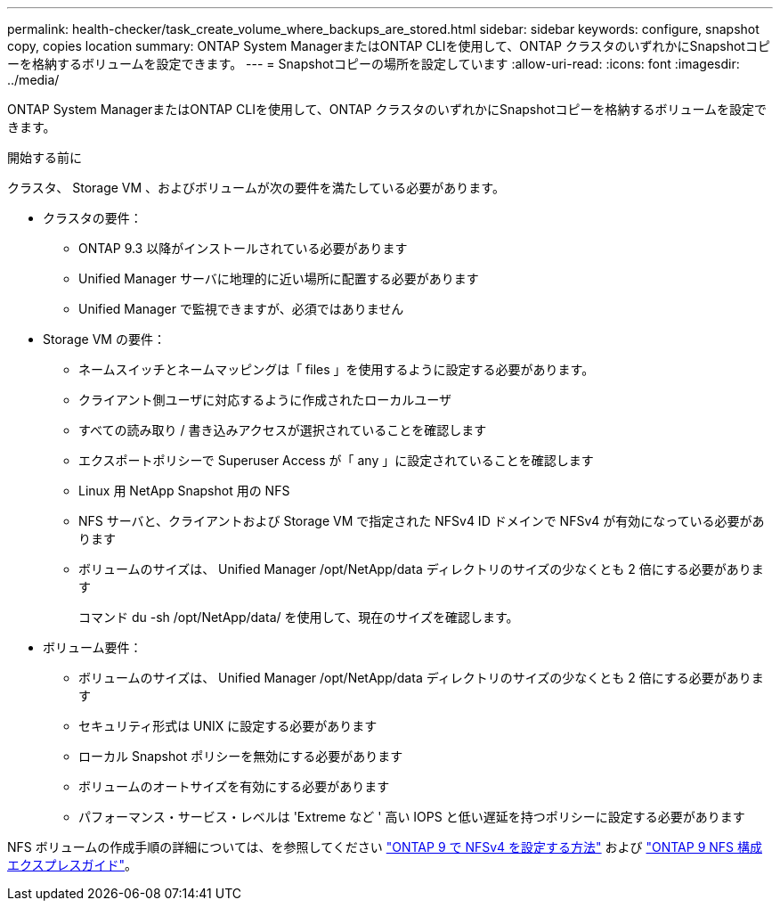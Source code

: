 ---
permalink: health-checker/task_create_volume_where_backups_are_stored.html 
sidebar: sidebar 
keywords: configure, snapshot copy, copies location 
summary: ONTAP System ManagerまたはONTAP CLIを使用して、ONTAP クラスタのいずれかにSnapshotコピーを格納するボリュームを設定できます。 
---
= Snapshotコピーの場所を設定しています
:allow-uri-read: 
:icons: font
:imagesdir: ../media/


[role="lead"]
ONTAP System ManagerまたはONTAP CLIを使用して、ONTAP クラスタのいずれかにSnapshotコピーを格納するボリュームを設定できます。

.開始する前に
クラスタ、 Storage VM 、およびボリュームが次の要件を満たしている必要があります。

* クラスタの要件：
+
** ONTAP 9.3 以降がインストールされている必要があります
** Unified Manager サーバに地理的に近い場所に配置する必要があります
** Unified Manager で監視できますが、必須ではありません


* Storage VM の要件：
+
** ネームスイッチとネームマッピングは「 files 」を使用するように設定する必要があります。
** クライアント側ユーザに対応するように作成されたローカルユーザ
** すべての読み取り / 書き込みアクセスが選択されていることを確認します
** エクスポートポリシーで Superuser Access が「 any 」に設定されていることを確認します
** Linux 用 NetApp Snapshot 用の NFS
** NFS サーバと、クライアントおよび Storage VM で指定された NFSv4 ID ドメインで NFSv4 が有効になっている必要があります
** ボリュームのサイズは、 Unified Manager /opt/NetApp/data ディレクトリのサイズの少なくとも 2 倍にする必要があります
+
コマンド du -sh /opt/NetApp/data/ を使用して、現在のサイズを確認します。



* ボリューム要件：
+
** ボリュームのサイズは、 Unified Manager /opt/NetApp/data ディレクトリのサイズの少なくとも 2 倍にする必要があります
** セキュリティ形式は UNIX に設定する必要があります
** ローカル Snapshot ポリシーを無効にする必要があります
** ボリュームのオートサイズを有効にする必要があります
** パフォーマンス・サービス・レベルは 'Extreme など ' 高い IOPS と低い遅延を持つポリシーに設定する必要があります




NFS ボリュームの作成手順の詳細については、を参照してください https://kb.netapp.com/Advice_and_Troubleshooting/Data_Storage_Software/ONTAP_OS/How_to_configure_NFSv4_in_Cluster-Mode["ONTAP 9 で NFSv4 を設定する方法"] および http://docs.netapp.com/ontap-9/topic/com.netapp.doc.exp-nfsv3-cg/home.html["ONTAP 9 NFS 構成エクスプレスガイド"]。
